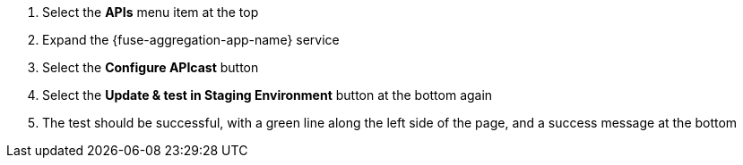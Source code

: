 . Select the *APIs* menu item at the top

. Expand the {fuse-aggregation-app-name} service

. Select the *Configure APIcast* button

. Select the *Update & test in Staging Environment* button at the bottom again

. The test should be successful, with a green line along the left side of the page, and a success message at the bottom

